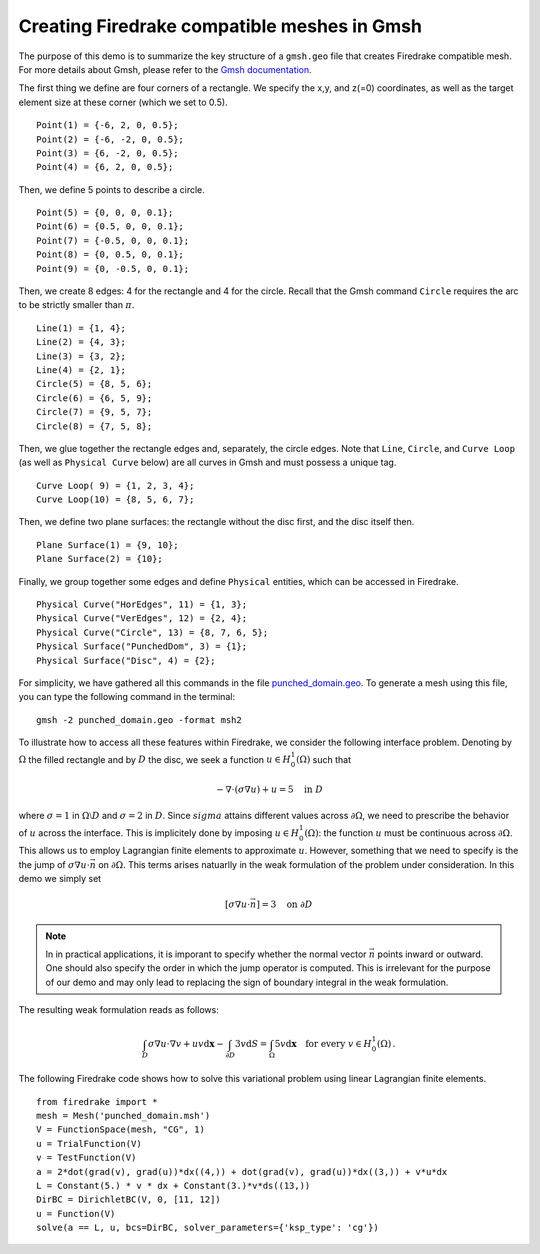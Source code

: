 Creating Firedrake compatible meshes in Gmsh
============================================

The purpose of this demo is to summarize the
key structure of a ``gmsh.geo`` file that creates
Firedrake compatible mesh. For more details about Gmsh, please
refer to the `Gmsh documentation <http://gmsh.info/#Documentation>`_.

The first thing we define are four corners of a rectangle.
We specify the x,y, and z(=0) coordinates, as well as the target
element size at these corner (which we set to 0.5). ::

  Point(1) = {-6, 2, 0, 0.5};
  Point(2) = {-6, -2, 0, 0.5};
  Point(3) = {6, -2, 0, 0.5};
  Point(4) = {6, 2, 0, 0.5};

Then, we define 5 points to describe a circle. ::

  Point(5) = {0, 0, 0, 0.1};
  Point(6) = {0.5, 0, 0, 0.1};
  Point(7) = {-0.5, 0, 0, 0.1};
  Point(8) = {0, 0.5, 0, 0.1};
  Point(9) = {0, -0.5, 0, 0.1};

Then, we create 8 edges: 4 for the rectangle and 4 for the circle.
Recall that the Gmsh command ``Circle`` requires the arc to be
strictly smaller than :math:`\pi`. ::

  Line(1) = {1, 4};
  Line(2) = {4, 3};
  Line(3) = {3, 2};
  Line(4) = {2, 1};
  Circle(5) = {8, 5, 6};
  Circle(6) = {6, 5, 9};
  Circle(7) = {9, 5, 7};
  Circle(8) = {7, 5, 8};

Then, we glue together the rectangle edges and, separately, the circle edges.
Note that ``Line``, ``Circle``, and ``Curve Loop`` (as well as ``Physical Curve`` below)
are all curves in Gmsh and must possess a unique tag. ::

  Curve Loop( 9) = {1, 2, 3, 4};
  Curve Loop(10) = {8, 5, 6, 7};

Then, we define two plane surfaces: the rectangle without the disc first, and the disc itself then. ::

  Plane Surface(1) = {9, 10};
  Plane Surface(2) = {10};

Finally, we group together some edges and define ``Physical`` entities, which
can be accessed in Firedrake. ::

  Physical Curve("HorEdges", 11) = {1, 3};
  Physical Curve("VerEdges", 12) = {2, 4};
  Physical Curve("Circle", 13) = {8, 7, 6, 5};
  Physical Surface("PunchedDom", 3) = {1};
  Physical Surface("Disc", 4) = {2};

For simplicity, we have gathered all this commands in the file
`punched_domain.geo <punched_domain.geo>`__. To generate a mesh using this file,
you can type the following command in the terminal::

    gmsh -2 punched_domain.geo -format msh2

To illustrate how to access all these features within Firedrake,
we consider the following interface problem. Denoting by
:math:`\Omega` the filled rectangle and by :math:`D` the disc,
we seek a function :math:`u\in H^1_0(\Omega)` such that

.. math::

   -\nabla \cdot (\sigma \nabla  u) + u = 5 \quad \textrm{in } D

where :math:`\sigma = 1` in :math:`\Omega \setminus D` and :math:`\sigma = 2`
in :math:`D`. Since :math:`sigma` attains different values across :math:`\partial \Omega`,
we need to prescribe the behavior of :math:`u` across the interface. This is
implicitely done by imposing :math:`u\in H^1_0(\Omega)`: the function :math:`u` must be continuous
across :math:`\partial \Omega`. This allows us to employ Lagrangian finite elements
to approximate :math:`u`. However, something that we need to specify is the the jump
of :math:`\sigma \nabla u \cdot \vec{n}` on :math:`\partial \Omega`. This terms arises
natuarlly in the weak formulation of the problem under consideration. In this demo
we simply set

.. math::

   [\sigma \nabla u \cdot \vec{n}] = 3 \quad \textrm{on}\ \partial D

.. note::
   In in practical applications, it is imporant to specify whether the normal vector
   :math:`\vec{n}` points inward or outward. One should also specify the order in which
   the jump operator is computed. This is irrelevant for the purpose of our demo and may
   only lead to replacing the sign of boundary integral in the weak formulation.

The resulting weak formulation reads as follows:

.. math::

   \int_D \sigma \nabla u \cdot \nabla v + uv \mathrm{d}\mathbf{x} - \int_{\partial D} 3v \mathrm{d}S = \int_{\Omega} 5v \mathrm{d}\mathbf{x} \quad \text{for every } v\in H^1_0(\Omega)\,.

The following Firedrake code shows how to solve this variational problem
using linear Lagrangian finite elements. ::

   from firedrake import *
   mesh = Mesh('punched_domain.msh')
   V = FunctionSpace(mesh, "CG", 1)
   u = TrialFunction(V)
   v = TestFunction(V)
   a = 2*dot(grad(v), grad(u))*dx((4,)) + dot(grad(v), grad(u))*dx((3,)) + v*u*dx
   L = Constant(5.) * v * dx + Constant(3.)*v*ds((13,))
   DirBC = DirichletBC(V, 0, [11, 12])
   u = Function(V)
   solve(a == L, u, bcs=DirBC, solver_parameters={'ksp_type': 'cg'})

